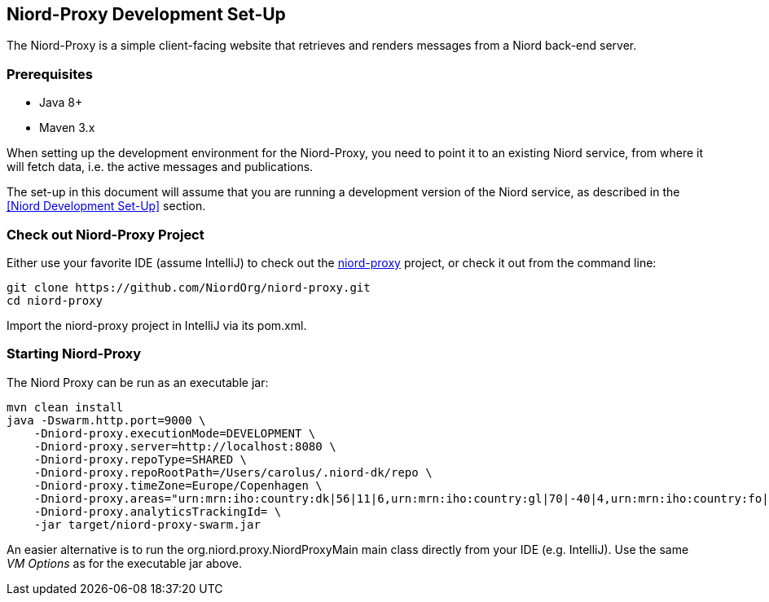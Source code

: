 
:imagesdir: images

== Niord-Proxy Development Set-Up

The Niord-Proxy is a simple client-facing website that retrieves and renders messages from a
Niord back-end server.

=== Prerequisites

* Java 8+
* Maven 3.x

When setting up the development environment for the Niord-Proxy, you need to point it to an existing
Niord service, from where it will fetch data, i.e. the active messages and publications.

The set-up in this document will assume that you are running a development version of the Niord service,
as described in the <<Niord Development Set-Up>> section.

=== Check out Niord-Proxy Project

Either use your favorite IDE (assume IntelliJ) to check out the
https://github.com/NiordOrg/niord-proxy[niord-proxy] project, or check it out from the command line:


    git clone https://github.com/NiordOrg/niord-proxy.git
    cd niord-proxy

Import the niord-proxy project in IntelliJ via its pom.xml.

=== Starting Niord-Proxy


The Niord Proxy can be run as an executable jar:

    mvn clean install
    java -Dswarm.http.port=9000 \
        -Dniord-proxy.executionMode=DEVELOPMENT \
        -Dniord-proxy.server=http://localhost:8080 \
        -Dniord-proxy.repoType=SHARED \
        -Dniord-proxy.repoRootPath=/Users/carolus/.niord-dk/repo \
        -Dniord-proxy.timeZone=Europe/Copenhagen \
        -Dniord-proxy.areas="urn:mrn:iho:country:dk|56|11|6,urn:mrn:iho:country:gl|70|-40|4,urn:mrn:iho:country:fo|62|-7|8" \
        -Dniord-proxy.analyticsTrackingId= \
        -jar target/niord-proxy-swarm.jar

An easier alternative is to run the +org.niord.proxy.NiordProxyMain+ main class directly from your IDE
(e.g. IntelliJ). Use the same _VM Options_ as for the executable jar above.
